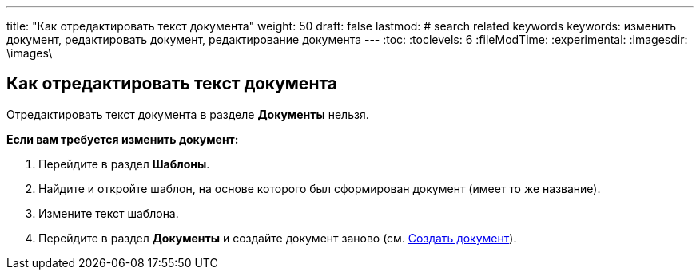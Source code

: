 ---
title: "Как отредактировать текст документа"
weight: 50
draft: false
lastmod:
# search related keywords
keywords: изменить документ, редактировать документ, редактирование документа
---
:toc:
:toclevels: 6
:fileModTime:
:experimental:
:imagesdir: \images\

== Как отредактировать текст документа

Отредактировать текст документа в разделе *Документы* нельзя.

*Если вам требуется изменить документ:*

. Перейдите в раздел *Шаблоны*.
. Найдите и откройте шаблон, на основе которого был сформирован документ (имеет то же название).
. Измените текст шаблона.
. Перейдите в раздел *Документы* и создайте документ заново
(см. link:/ru/documents/create_doc[Создать документ]).
